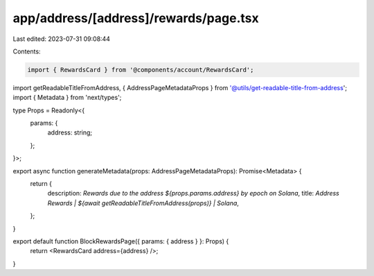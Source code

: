 app/address/[address]/rewards/page.tsx
======================================

Last edited: 2023-07-31 09:08:44

Contents:

.. code-block:: tsx

    import { RewardsCard } from '@components/account/RewardsCard';
import getReadableTitleFromAddress, { AddressPageMetadataProps } from '@utils/get-readable-title-from-address';
import { Metadata } from 'next/types';

type Props = Readonly<{
    params: {
        address: string;
    };
}>;

export async function generateMetadata(props: AddressPageMetadataProps): Promise<Metadata> {
    return {
        description: `Rewards due to the address ${props.params.address} by epoch on Solana`,
        title: `Address Rewards | ${await getReadableTitleFromAddress(props)} | Solana`,
    };
}

export default function BlockRewardsPage({ params: { address } }: Props) {
    return <RewardsCard address={address} />;
}


